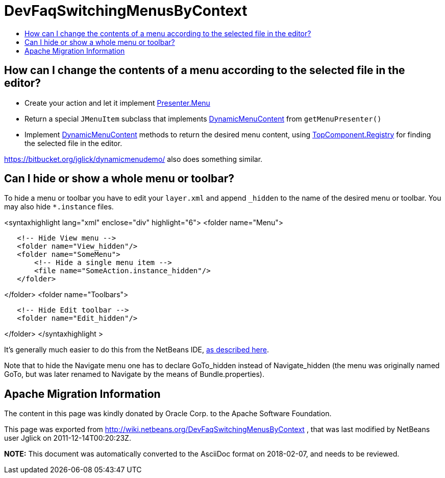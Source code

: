 // 
//     Licensed to the Apache Software Foundation (ASF) under one
//     or more contributor license agreements.  See the NOTICE file
//     distributed with this work for additional information
//     regarding copyright ownership.  The ASF licenses this file
//     to you under the Apache License, Version 2.0 (the
//     "License"); you may not use this file except in compliance
//     with the License.  You may obtain a copy of the License at
// 
//       http://www.apache.org/licenses/LICENSE-2.0
// 
//     Unless required by applicable law or agreed to in writing,
//     software distributed under the License is distributed on an
//     "AS IS" BASIS, WITHOUT WARRANTIES OR CONDITIONS OF ANY
//     KIND, either express or implied.  See the License for the
//     specific language governing permissions and limitations
//     under the License.
//

= DevFaqSwitchingMenusByContext
:jbake-type: wiki
:jbake-tags: wiki, devfaq, needsreview
:jbake-status: published
:keywords: Apache NetBeans wiki DevFaqSwitchingMenusByContext
:description: Apache NetBeans wiki DevFaqSwitchingMenusByContext
:toc: left
:toc-title:
:syntax: true

== How can I change the contents of a menu according to the selected file in the editor?

* Create your action and let it implement link:http://bits.netbeans.org/dev/javadoc/org-openide-util/org/openide/util/actions/Presenter.Menu.html[Presenter.Menu]
* Return a special `JMenuItem` subclass that implements link:http://bits.netbeans.org/dev/javadoc/org-openide-awt/org/openide/awt/DynamicMenuContent.html[DynamicMenuContent] from `getMenuPresenter()`
* Implement link:http://bits.netbeans.org/dev/javadoc/org-openide-awt/org/openide/awt/DynamicMenuContent.html[DynamicMenuContent] methods to return the desired menu content, using link:http://bits.netbeans.org/dev/javadoc/org-openide-windows/org/openide/windows/TopComponent.Registry.html[TopComponent.Registry] for finding the selected file in the editor.

link:https://bitbucket.org/jglick/dynamicmenudemo/[https://bitbucket.org/jglick/dynamicmenudemo/] also does something similar.

== Can I hide or show a whole menu or toolbar?

To hide a menu or toolbar you have to edit your `layer.xml` and append `_hidden` to the name of the desired menu or toolbar. You may also hide `*.instance` files.

<syntaxhighlight lang="xml" enclose="div" highlight="6">
<folder name="Menu">

[source,xml]
----

   <!-- Hide View menu -->
   <folder name="View_hidden"/>
   <folder name="SomeMenu">
       <!-- Hide a single menu item -->
       <file name="SomeAction.instance_hidden"/>
   </folder>
----

</folder>
<folder name="Toolbars">

[source,xml]
----

   <!-- Hide Edit toolbar -->
   <folder name="Edit_hidden"/>
----

</folder>
</syntaxhighlight >

It's generally much easier to do this from the NetBeans IDE, link:http://forums.netbeans.org/post-77476.html[as described here].

Note that to hide the Navigate menu one has to declare GoTo_hidden instead of Navigate_hidden (the menu was originally named GoTo, but was later renamed to Navigate by the means of Bundle.properties).

== Apache Migration Information

The content in this page was kindly donated by Oracle Corp. to the
Apache Software Foundation.

This page was exported from link:http://wiki.netbeans.org/DevFaqSwitchingMenusByContext[http://wiki.netbeans.org/DevFaqSwitchingMenusByContext] , 
that was last modified by NetBeans user Jglick 
on 2011-12-14T00:20:23Z.


*NOTE:* This document was automatically converted to the AsciiDoc format on 2018-02-07, and needs to be reviewed.
